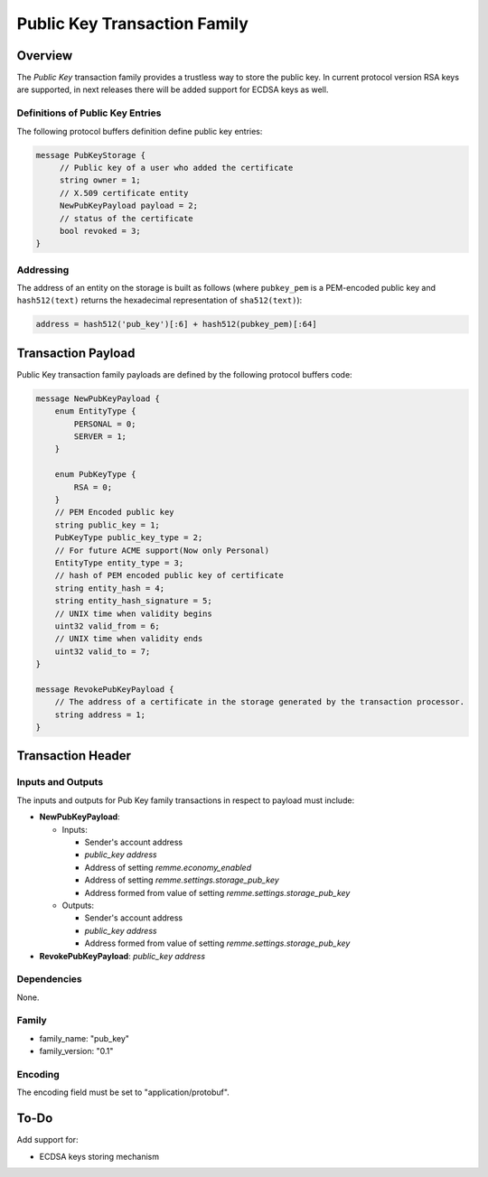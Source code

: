 ******************************
Public Key Transaction Family
******************************

Overview
========

The *Public Key* transaction family provides a trustless way to store the public key.
In current protocol version RSA keys are supported, in next releases there will be added support for ECDSA keys as well.

Definitions of Public Key Entries
---------------------------------

The following protocol buffers definition define public key entries:

.. code-block:: protobuf

    message PubKeyStorage {
         // Public key of a user who added the certificate
         string owner = 1;
         // X.509 certificate entity
         NewPubKeyPayload payload = 2;
         // status of the certificate
         bool revoked = 3;
    }

Addressing
----------

The address of an entity on the storage is built as follows (where ``pubkey_pem`` is a PEM-encoded public key and
``hash512(text)`` returns the hexadecimal representation of ``sha512(text)``):

.. code-block:: python

    address = hash512('pub_key')[:6] + hash512(pubkey_pem)[:64]


Transaction Payload
===================

Public Key transaction family payloads are defined by the following protocol
buffers code:

.. code-block:: protobuf

    message NewPubKeyPayload {
        enum EntityType {
            PERSONAL = 0;
            SERVER = 1;
        }

        enum PubKeyType {
            RSA = 0;
        }
        // PEM Encoded public key
        string public_key = 1;
        PubKeyType public_key_type = 2;
        // For future ACME support(Now only Personal)
        EntityType entity_type = 3;
        // hash of PEM encoded public key of certificate
        string entity_hash = 4;
        string entity_hash_signature = 5;
        // UNIX time when validity begins
        uint32 valid_from = 6;
        // UNIX time when validity ends
        uint32 valid_to = 7;
    }

    message RevokePubKeyPayload {
        // The address of a certificate in the storage generated by the transaction processor.
        string address = 1;
    }


Transaction Header
==================

Inputs and Outputs
------------------

The inputs and outputs for Pub Key family transactions in respect to payload must include:

* **NewPubKeyPayload**:
  
  * Inputs:
    
    * Sender's account address
    * *public_key address*
    * Address of setting *remme.economy_enabled*
    * Address of setting *remme.settings.storage_pub_key*
    * Address formed from value of setting *remme.settings.storage_pub_key*
  * Outputs:
    
    * Sender's account address
    * *public_key address*
    * Address formed from value of setting *remme.settings.storage_pub_key*
* **RevokePubKeyPayload**: *public_key address*


Dependencies
------------

None.

Family
------

- family_name: "pub_key"
- family_version: "0.1"

Encoding
--------

The encoding field must be set to "application/protobuf".


To-Do
=========

Add support for:

* ECDSA keys storing mechanism
